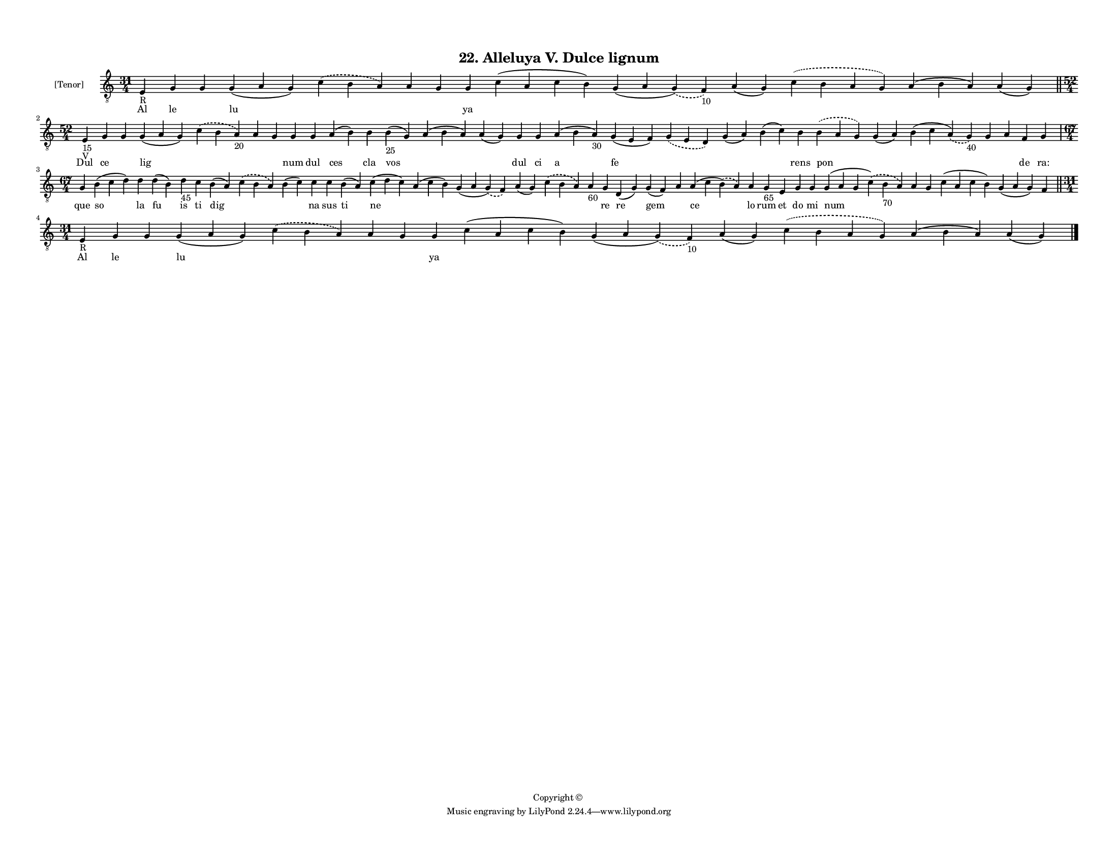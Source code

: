
\version "2.18.2"
% automatically converted by musicxml2ly from musicxml/F3M22ps_Alleluya_V_Dulce_lignum.xml

\header {
    encodingsoftware = "Sibelius 6.2"
    encodingdate = "2019-05-28"
    copyright = "Copyright © "
    title = "22. Alleluya V. Dulce lignum"
    }

#(set-global-staff-size 11.3811023622)
\paper {
    paper-width = 27.94\cm
    paper-height = 21.59\cm
    top-margin = 1.2\cm
    bottom-margin = 1.2\cm
    left-margin = 1.0\cm
    right-margin = 1.0\cm
    between-system-space = 0.93\cm
    page-top-space = 1.27\cm
    }
\layout {
    \context { \Score
        autoBeaming = ##f
        }
    }
PartPOneVoiceOne =  \relative e {
    \clef "treble_8" \key c \major \time 31/4 | % 1
    e4 -"R" g4 g4 g4 ( a4 g4 ) \slurDashed c4 ( \slurSolid b4 a4 ) a4 g4
    g4 c4 ( a4 c4 b4 ) g4 ( a4 \slurDashed g4 ) ( \slurSolid f4 -"10" )
    a4 ( g4 ) \slurDashed c4 ( \slurSolid b4 a4 g4 ) a4 ( b4 a4 ) a4 ( g4
    ) \bar "||"
    \break | % 2
    \time 52/4  | % 2
    e4 -"15" -"V" g4 g4 g4 ( a4 g4 ) \slurDashed c4 ( \slurSolid b4 a4
    -"20" ) a4 g4 g4 g4 a4 ( b4 ) b4 b4 -"25" ( g4 ) a4 ( b4 a4 ) a4 ( g4
    ) g4 g4 a4 ( b4 a4 -"30" ) g4 ( e4 f4 ) \slurDashed g4 ( \slurSolid
    e4 d4 ) g4 ( a4 ) b4 ( c4 ) b4 \slurDashed b4 ( \slurSolid a4 g4 ) g4
    ( a4 ) b4 ( c4 \slurDashed a4 ) ( \slurSolid g4 -"40" ) g4 a4 f4 g4
    \break | % 3
    \time 67/4  g4 b4 ( c4 d4 ) d4 d4 ( b4 ) d4 -"45" c4 b4 ( a4 )
    \slurDashed c4 ( \slurSolid b4 a4 ) b4 ( c4 ) c4 c4 b4 ( a4 ) c4 ( d4
    c4 ) a4 ( c4 b4 ) g4 ( a4 \slurDashed g4 ) ( \slurSolid f4 ) a4 ( g4
    ) \slurDashed c4 ( \slurSolid b4 a4 ) a4 -"60" g4 d4 ( g4 ) g4 ( f4
    ) a4 a4 ( c4 \slurDashed b4 ) ( \slurSolid a4 ) a4 g4 -"65" e4 g4 g4
    g4 ( a4 g4 \slurDashed c4 ) ( \slurSolid b4 -"70" a4 ) a4 g4 c4 ( a4
    c4 b4 ) g4 ( a4 g4 ) f4 \bar "||"
    \break | % 4
    \time 31/4  | % 4
    e4 -"R" g4 g4 g4 ( a4 g4 ) \slurDashed c4 ( \slurSolid b4 a4 ) a4 g4
    g4 c4 ( a4 c4 b4 ) g4 ( a4 \slurDashed g4 ) ( \slurSolid f4 -"10" )
    a4 ( g4 ) \slurDashed c4 ( \slurSolid b4 a4 g4 ) a4 ( b4 a4 ) a4 ( g4
    ) \bar "|."
    }

PartPOneVoiceOneLyricsOne =  \lyricmode { Al le \skip4 lu \skip4 \skip4
    \skip4 ya \skip4 \skip4 \skip4 \skip4 \skip4 \skip4 Dul ce \skip4
    lig \skip4 \skip4 \skip4 num dul ces cla vos \skip4 \skip4 dul ci a
    fe \skip4 \skip4 \skip4 rens pon \skip4 \skip4 \skip4 \skip4 de
    "ra:" que so la fu is ti dig \skip4 \skip4 na sus ti ne \skip4
    \skip4 \skip4 \skip4 \skip4 re re gem \skip4 ce lo rum et do mi num
    \skip4 \skip4 \skip4 \skip4 \skip4 Al le \skip4 lu \skip4 \skip4
    \skip4 ya \skip4 \skip4 \skip4 \skip4 \skip4 \skip4 }

% The score definition
\score {
    <<
        \new Staff <<
            \set Staff.instrumentName = "[Tenor]"
            \context Staff << 
                \context Voice = "PartPOneVoiceOne" { \PartPOneVoiceOne }
                \new Lyrics \lyricsto "PartPOneVoiceOne" \PartPOneVoiceOneLyricsOne
                >>
            >>
        
        >>
    \layout {}
    % To create MIDI output, uncomment the following line:
    %  \midi {}
    }

